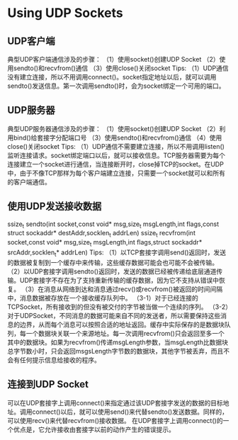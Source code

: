 * Using UDP Sockets

** UDP客户端
典型UDP客户端通信涉及的步骤：
（1）使用socket()创建UDP Socket
（2）使用sendto()和recvfrom()通信
（3）使用close()关闭socket
Tips:
（1）UDP通信没有建立连接，所以不用调用connect()。socket指定地址以后，就可以调用sendto()发送信息。第一次调用sendto()时，会为socket绑定一个可用的端口。

** UDP服务器
典型UDP服务器通信涉及的步骤：
（1）使用socket()创建UDP Socket
（2）利用bind()给套接字分配端口号
（3）使用sendto()和recvfrom()通信
（4）使用close()关闭socket
Tips:
（1）UDP通信不需要建立连接，所以不用调用listen()监听连接请求。socket绑定端口以后，就可以接收信息。TCP服务器需要为每个连接建立一个socket进行通信，当连接断开时，close掉TCP的socket。在UDP中，由于不像TCP那样为每个客户端建立连接，只需要一个socket就可以和所有的客户端通信。

** 使用UDP发送接收数据
ssize_t sendto(int socket,const void* msg,size_t msgLength,int flags,const struct sockaddr* destAddr,socklen_t addrLen)
ssize_t recvfrom(int socket,const void* msg,size_t msgLength,int flags,struct sockaddr* srcAddr,socklen_t* addrLen)
Tips:
（1）以TCP套接字调用send()返回时，发送的数据被复制到一个缓存中来传输，这些缓存数据可能会也可能不会被传输。
（2）以UDP套接字调用sendto()返回时，发送的数据已经被传递给底层通道传输。UDP套接字不存在为了支持重新传输的缓存数据，因为它不支持从错误中恢复。
（3）在消息从网络到达和消息通过recv()或recvfrom()被返回的时间间隔中，消息数据被存放在一个接收缓存队列中。
（3-1）对于已经连接的TCPSocket，所有接收到的但没有被交付的字节被当做一个连续的序列。
（3-2）对于UDPSocket，不同消息的数据可能来自不同的发送者，所以需要保持这些消息的边界，从而每个消息可以按照合适的地址返回。缓存中实际保存的是数据块队列，每一个数据块关联一个来源地址。每一次调用recvfrom()只会返回至多一个其中的数据块。如果为recvfrom()传递msgLength参数，当msgLength比数据块总字节数小时，只会返回msgsLength字节数的数据块，其他字节被丢弃，而且不会有任何提示信息给接收的程序。

** 连接到UDP Socket
可以在UDP套接字上调用connect()来指定通过该UDP套接字发送的数据的目标地址。调用connect()以后，就可以使用send()来代替sendto()发送数据。同样的，可以使用recv()来代替recvfrom()接收数据。
在UDP套接字上调用connect()的一个优点是，它允许接收由套接字以前的动作产生的错误提示。







































